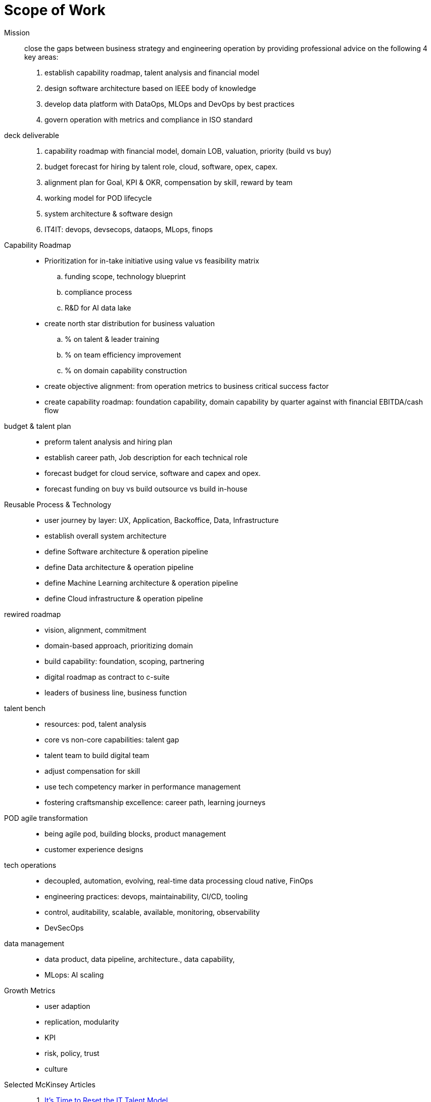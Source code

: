 = Scope of Work
:navtitle: Scope of Work

Mission::
close the gaps between business strategy and engineering operation by providing professional advice on the following 4 key areas:
. establish capability roadmap, talent analysis and financial model
. design software architecture based on IEEE body of knowledge
. develop data platform with DataOps, MLOps and DevOps by best practices
. govern operation with metrics and compliance in ISO standard

deck deliverable::
. capability roadmap with financial model, domain LOB, valuation, priority (build vs buy)
. budget forecast for hiring by talent role, cloud, software, opex, capex.
. alignment plan for Goal, KPI & OKR, compensation by skill, reward by team
. working model for POD lifecycle
. system architecture & software design
. IT4IT: devops, devsecops, dataops, MLops, finops

Capability Roadmap::
* Prioritization for in-take initiative using value vs feasibility matrix
.. funding scope, technology blueprint
.. compliance process
.. R&D for AI data lake
* create north star distribution for business valuation
.. % on talent & leader training
.. % on team efficiency improvement
.. % on domain capability construction
* create objective alignment: from operation metrics to business critical success factor
* create capability roadmap: foundation capability, domain capability by quarter against with financial EBITDA/cash flow

budget & talent plan::
* preform talent analysis and hiring plan
* establish career path, Job description for each technical role
* forecast budget for cloud service, software and capex and opex.
* forecast funding on buy vs build outsource vs build in-house

Reusable Process & Technology::
* user journey by layer: UX, Application, Backoffice, Data, Infrastructure
* establish overall system architecture
* define Software architecture & operation pipeline
* define Data architecture & operation pipeline
* define Machine Learning architecture & operation pipeline
* define Cloud infrastructure & operation pipeline


rewired roadmap::
- vision, alignment, commitment
- domain-based approach, prioritizing domain
- build capability: foundation, scoping, partnering
- digital roadmap as contract to c-suite
- leaders of business line, business function

talent bench::
- resources: pod, talent analysis
- core vs non-core capabilities: talent gap
- talent team to build digital team
- adjust compensation for skill
- use tech competency marker in performance management
- fostering craftsmanship excellence: career path, learning journeys

POD agile transformation::
- being agile pod, building blocks, product management
- customer experience designs

tech operations::
- decoupled, automation, evolving, real-time data processing cloud native, FinOps
- engineering practices: devops, maintainability, CI/CD, tooling
- control, auditability, scalable, available, monitoring, observability
- DevSecOps

data management::
- data product, data pipeline, architecture., data capability,
- MLops: AI scaling

Growth Metrics::
- user adaption
- replication, modularity
- KPI
- risk, policy, trust
- culture

Selected McKinsey Articles::
. https://sloanreview.mit.edu/article/its-time-to-reset-the-it-talent-model/[It’s Time to Reset the IT Talent Model]
. https://www.mckinsey.com/capabilities/mckinsey-digital/our-insights/driving-business-impact-through-customer-centricity-and-digital-agility[Driving business impact through customer centricity and digital agility]
. https://www.mckinsey.com/capabilities/mckinsey-design/our-insights/the-business-value-of-design[The business value of design]
. https://www.mckinsey.com/capabilities/mckinsey-digital/our-insights/cloud-foundations-ten-commandments-for-faster-and-more-profitable-cloud-migrations[Cloud foundations: Ten commandments for faster—and more profitable—cloud migrations]
. https://www.mckinsey.com/capabilities/quantumblack/our-insights/scaling-ai-like-a-tech-native-the-ceos-role[Scaling AI like a tech native: The CEO’s role]
. https://www.mckinsey.com/capabilities/mckinsey-digital/our-insights/how-to-build-a-data-architecture-to-drive-innovation-today-and-tomorrow[How to build a data architecture to drive innovation—today and tomorrow]
. https://www.mckinsey.com/capabilities/mckinsey-digital/our-insights/why-digital-strategies-fail[Why digital strategies fail]
. https://www.mckinsey.com/capabilities/mckinsey-digital/our-insights/digital-transformation-on-the-ceo-agenda[Digital transformation on the CEO agenda]
. https://www.mckinsey.com/capabilities/people-and-organizational-performance/our-insights/successful-transformations[Losing from day one: Why even successful transformations fall short]
. https://www.mckinsey.com/capabilities/mckinsey-digital/our-insights/the-new-digital-edge-rethinking-strategy-for-the-postpandemic-era[The new digital edge: Rethinking strategy for the postpandemic era]
. https://www.mckinsey.com/capabilities/mckinsey-digital/our-insights/mining-for-tech-talent-gold-seven-ways-to-find-and-keep-diverse-talent[Mining for tech-talent gold: Seven ways to find and keep diverse talent]



